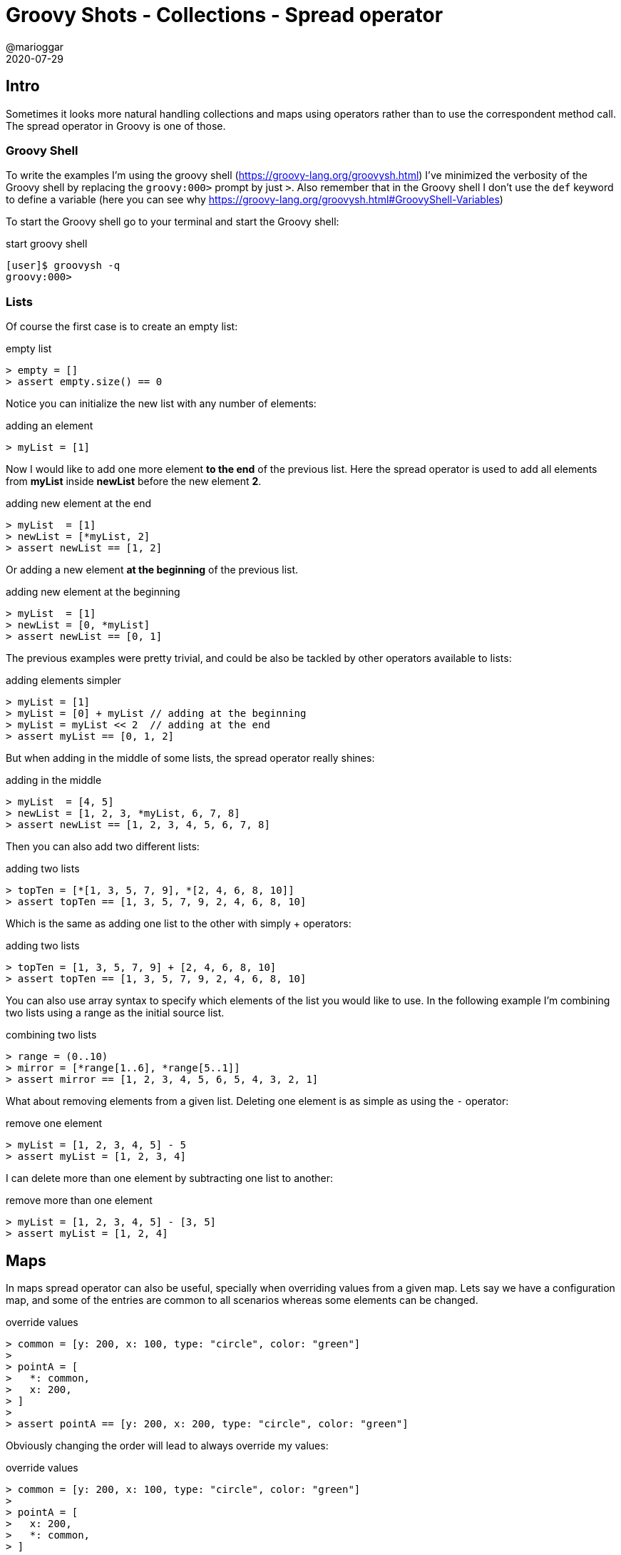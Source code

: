 = Groovy Shots - Collections - Spread operator
@marioggar
2020-07-29
:jbake-type: post
:jbake-status: published
:jbake-tags: groovy, collections
:sources: ../../../../../../../blog/src/jbake/templates/
:idprefix:
:summary: Adding, replacing collection elements using syntactic sugar.
:summary_image: groovy.png

== Intro

Sometimes it looks more natural handling collections and maps using operators rather than to use
the correspondent method call. The spread operator in Groovy is one of those.

=== Groovy Shell
To write the examples I'm using the groovy shell (https://groovy-lang.org/groovysh.html)
I've minimized the verbosity of the Groovy shell by replacing the `groovy:000>` prompt by just `>`. Also remember that in the Groovy shell
I don't use the `def` keyword to define a variable (here you can see why https://groovy-lang.org/groovysh.html#GroovyShell-Variables)

To start the Groovy shell go to your terminal and start the Groovy shell:

[source, shell]
.start groovy shell
----
[user]$ groovysh -q
groovy:000>
----

=== Lists

Of course the first case is to create an empty list:

[source, groovy]
.empty list
----
> empty = []
> assert empty.size() == 0
----

Notice you can initialize the new list with any number of elements:

[source, groovy]
.adding an element
----
> myList = [1]
----

Now I would like to add one more element **to the end** of the previous list. Here the spread operator is used
to add all elements from **myList** inside **newList** before the new element **2**.

[source, groovy]
.adding new element at the end
----
> myList  = [1]
> newList = [*myList, 2]
> assert newList == [1, 2]
----

Or adding a new element **at the beginning** of the previous list.

[source, groovy]
.adding new element at the beginning
----
> myList  = [1]
> newList = [0, *myList]
> assert newList == [0, 1]
----

The previous examples were pretty trivial, and could be also be tackled by other operators available to lists:

[source, groovy]
.adding elements simpler
----
> myList = [1]
> myList = [0] + myList // adding at the beginning
> myList = myList << 2  // adding at the end
> assert myList == [0, 1, 2]
----

But when adding in the middle of some lists, the spread operator really shines:

[source, groovy]
.adding in the middle
----
> myList  = [4, 5]
> newList = [1, 2, 3, *myList, 6, 7, 8]
> assert newList == [1, 2, 3, 4, 5, 6, 7, 8]
----

Then you can also add two different lists:

[source, groovy]
.adding two lists
----
> topTen = [*[1, 3, 5, 7, 9], *[2, 4, 6, 8, 10]]
> assert topTen == [1, 3, 5, 7, 9, 2, 4, 6, 8, 10]
----

Which is the same as adding one list to the other with simply + operators:

[source, groovy]
.adding two lists
----
> topTen = [1, 3, 5, 7, 9] + [2, 4, 6, 8, 10]
> assert topTen == [1, 3, 5, 7, 9, 2, 4, 6, 8, 10]
----

You can also use array syntax to specify which elements of the list you would like to use.
In the following example I'm combining two lists using a range as the initial source list.

[source, groovy]
.combining two lists
----
> range = (0..10)
> mirror = [*range[1..6], *range[5..1]]
> assert mirror == [1, 2, 3, 4, 5, 6, 5, 4, 3, 2, 1]
----

What about removing elements from a given list. Deleting one element is as simple as using the `-` operator:

[source, groovy]
.remove one element
----
> myList = [1, 2, 3, 4, 5] - 5
> assert myList = [1, 2, 3, 4]
----

I can delete more than one element by subtracting one list to another:

[source, groovy]
.remove more than one element
----
> myList = [1, 2, 3, 4, 5] - [3, 5]
> assert myList = [1, 2, 4]
----

== Maps

In maps spread operator can also be useful, specially when overriding values from a given map. Lets say
we have a configuration map, and some of the entries are common to all scenarios whereas some elements
can be changed.

[source, groovy]
.override values
----
> common = [y: 200, x: 100, type: "circle", color: "green"]
>
> pointA = [
>   *: common,
>   x: 200,
> ]
>
> assert pointA == [y: 200, x: 200, type: "circle", color: "green"]
----

Obviously changing the order will lead to always override my values:

[source, groovy]
.override values
----
> common = [y: 200, x: 100, type: "circle", color: "green"]
>
> pointA = [
>   x: 200,
>   *: common,
> ]
>
> assert pointA == [y: 200, x: 100, type: "circle", color: "green"]
----

Next, like we did in the lists examples we can do normal operations such as adding up whole maps:

[source, groovy]
.adding two maps
----
> mapA = [a: 1, b: 2, c: 3]
> mapB = [d: 4]
> mapAB = [*: mapA, *: mapB]
> assert mapAB == [a: 1, b: 2, c: 3, d: 4]
----

To add only some elements of a map to another map there's no operator for the **subMap** method. For completeness
I'm adding here an example using the **subMap** method:

[source, groovy]
.subMap
----
> mapA = [a: 1, b: 2, c: 3]
> mapB = [d: 4]
> mapAB = [*: mapA.subMap("a", "c"), *: mapB]
> assert mapAB == [a: 1, c: 3, d: 4]
----

Lastly you can remove entries from a map with the **minus** operator as we did previously in list:

[source, groovy]
.removing elements from map
----
> mapA = [a: 1, b: 2, c: 3, d: 4, e: 5]
> mapB = mapA - [b: 2, c: 3, d: 4]
> assert mapB == [a: 1, e: 5]
----

Again is also important to highlight the **subMap** method here as the example could be simplified:

[source, groovy]
.subMap
----
> mapA = [a: 1, b: 2, c: 3, d: 4, e: 5]
> mapB = mapA - mapA.subMap("b".."d")
> assert mapB == [a: 1, e: 5]
----

Notice how **subMap** can take a range of map keys as parameter, building a map with a series of map entries.